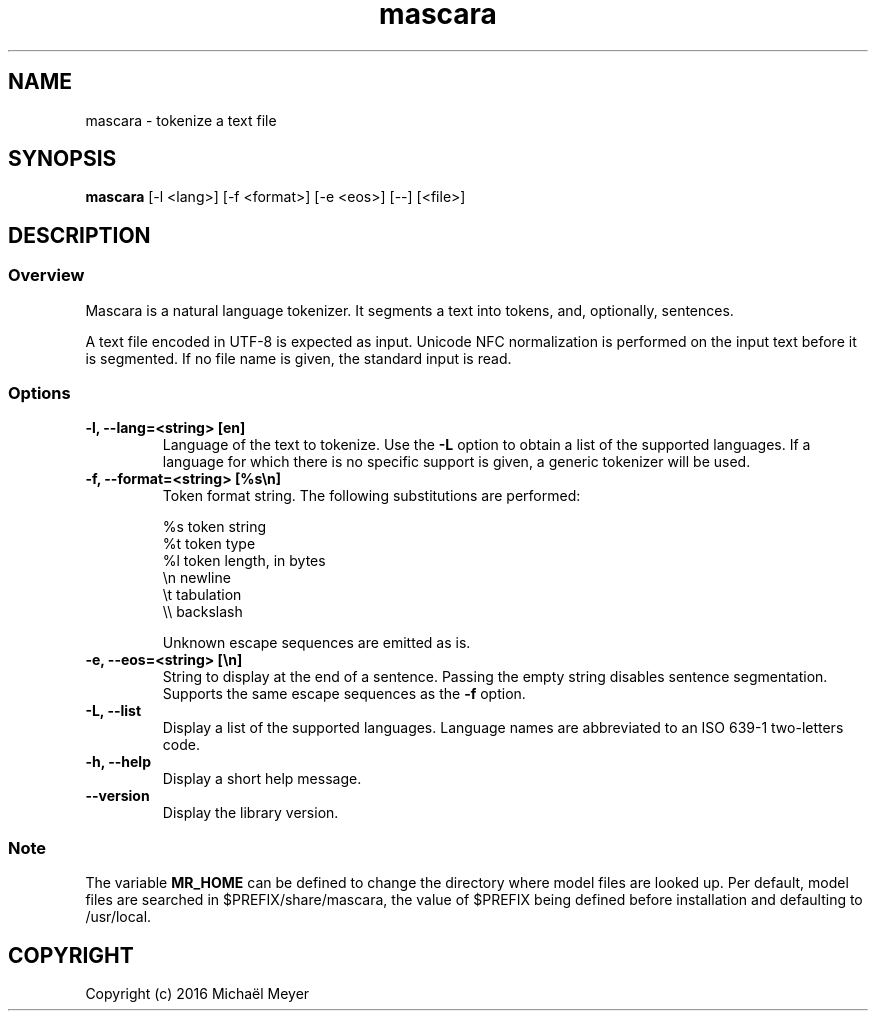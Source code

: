 .TH mascara 1

.SH NAME
mascara - tokenize a text file

.SH SYNOPSIS
.B mascara
.RB [-l\ <lang>]\ [-f\ <format>]\ [-e\ <eos>]\ [--]\ [<file>]

.SH DESCRIPTION
.SS Overview
Mascara is a natural language tokenizer. It segments a text into tokens, and,
optionally, sentences.

A text file encoded in UTF-8 is expected as input. Unicode NFC normalization is
performed on the input text before it is segmented. If no file name is given,
the standard input is read.

.SS Options

.TP
.B \-l, \-\-lang=<string> [en]
Language of the text to tokenize. Use the
.B \-L
option to obtain a list of the supported languages. If a language for which
there is no specific support is given, a generic tokenizer will be used.

.TP
.B \-f, \-\-format=<string> [%s\\\\n]
Token format string. The following substitutions are performed:

   %s    token string
   %t    token type
   %l    token length, in bytes
   \\n    newline
   \\t    tabulation
   \\\\    backslash

Unknown escape sequences are emitted as is.

.TP
.B \-e, \-\-eos=<string> [\\\\n]
String to display at the end of a sentence. Passing the empty string disables
sentence segmentation. Supports the same escape sequences as the
.B \-f
option.

.TP
.B \-L, \-\-list
Display a list of the supported languages. Language names are abbreviated to an
ISO 639-1 two-letters code.

.TP
.B \-h, \-\-help
Display a short help message.
.TP
.B \-\-version
Display the library version.

.SS Note
The variable
.B MR_HOME
can be defined to change the directory where model files are looked up. Per
default, model files are searched in $PREFIX/share/mascara, the value of $PREFIX
being defined before installation and defaulting to /usr/local.

.SH COPYRIGHT
Copyright (c) 2016 Michaël Meyer
